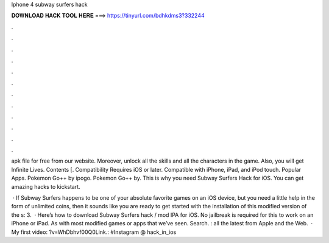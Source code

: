 Iphone 4 subway surfers hack



𝐃𝐎𝐖𝐍𝐋𝐎𝐀𝐃 𝐇𝐀𝐂𝐊 𝐓𝐎𝐎𝐋 𝐇𝐄𝐑𝐄 ===> https://tinyurl.com/bdhkdms3?332244



.



.



.



.



.



.



.



.



.



.



.



.

apk file for free from our website. Moreover, unlock all the skills and all the characters in the game. Also, you will get Infinite Lives. Contents [. Compatibility Requires iOS or later. Compatible with iPhone, iPad, and iPod touch. Popular Apps. Pokemon Go++ by ipogo. Pokemon Go++ by. This is why you need Subway Surfers Hack for iOS. You can get amazing hacks to kickstart.

 · If Subway Surfers happens to be one of your absolute favorite games on an iOS device, but you need a little help in the form of unlimited coins, then it sounds like you are ready to get started with the installation of this modified version of the s: 3.  · Here’s how to download Subway Surfers hack / mod IPA for iOS. No jailbreak is required for this to work on an iPhone or iPad. As with most modified games or apps that we’ve seen. Search. : all the latest from Apple and the Web.  · My first video: ?v=WhDbhvf00Q0Link.: #Instagram @ hack_in_ios
